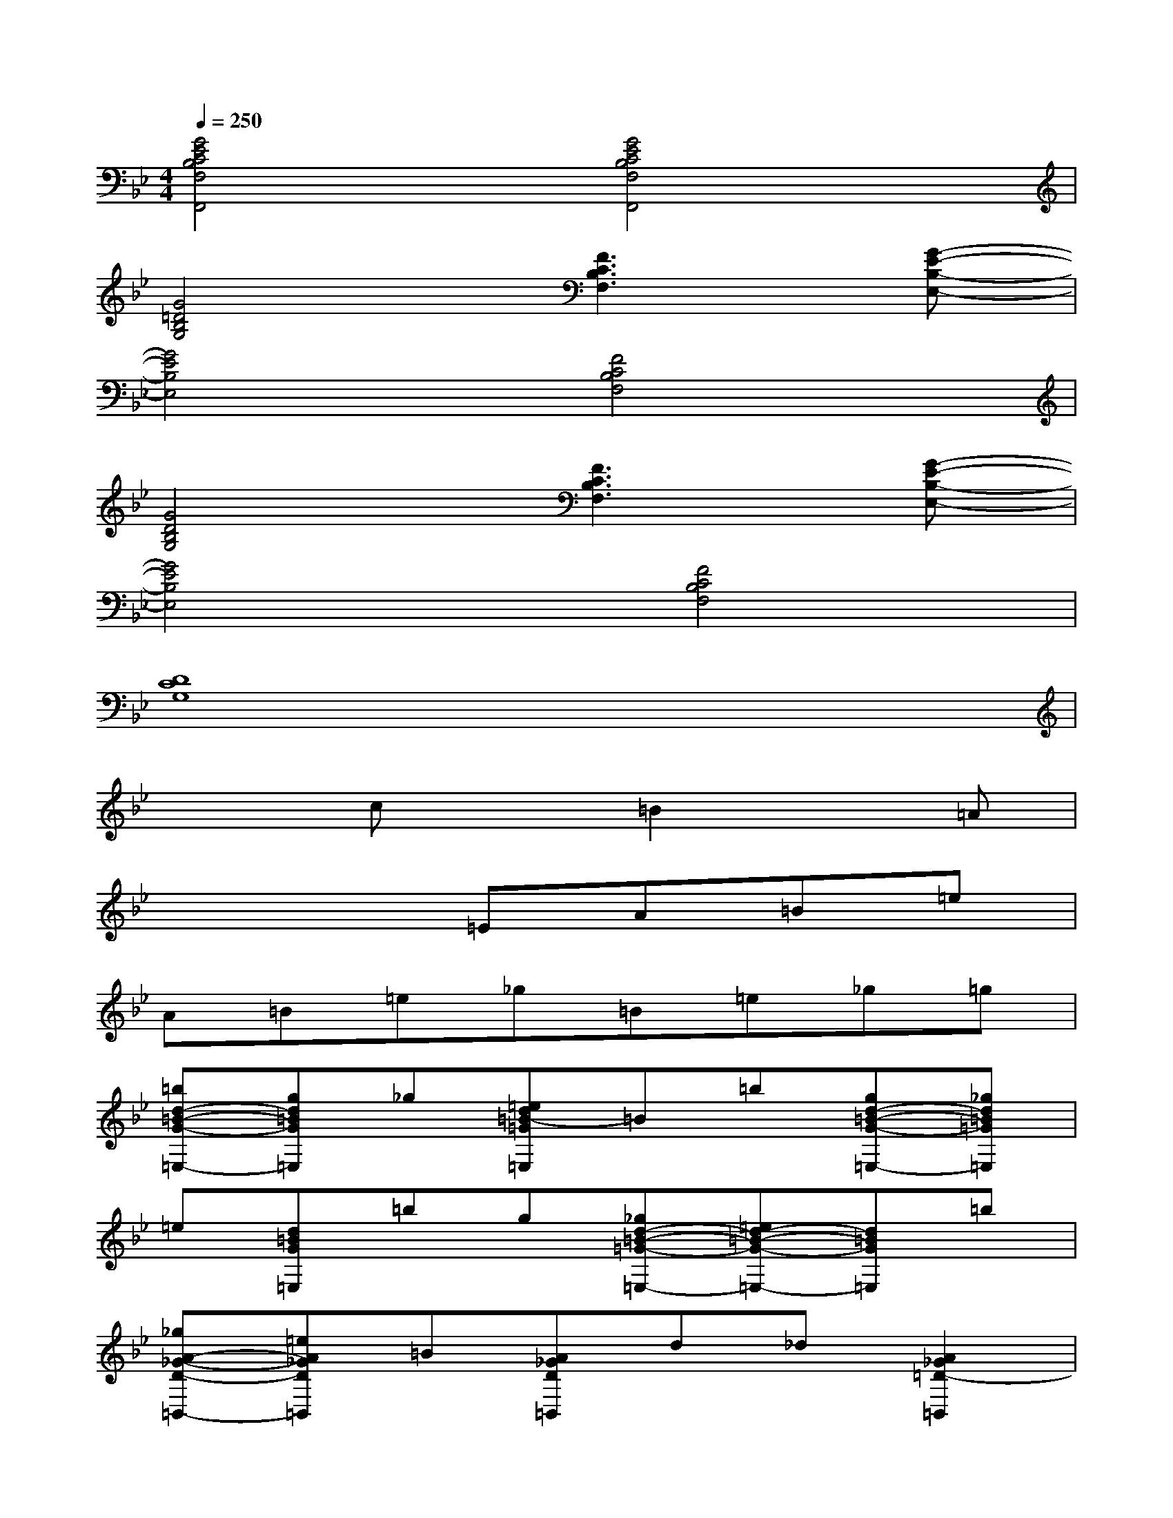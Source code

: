 X:1
T:
M:4/4
L:1/8
Q:1/4=250
K:Bb%2flats
V:1
[G4E4C4B,4F,4F,,4][G4E4C4B,4F,4F,,4]|
[G4=D4B,4G,4][F3C3B,3F,3][G-E-B,-E,-]|
[G4E4B,4E,4][F4C4B,4F,4]|
[G4D4B,4G,4][F3C3B,3F,3][G-E-B,-E,-]|
[G4E4B,4E,4][F4C4B,4F,4]|
[D8C8G,8]|
x2cx=B2x=A|
x4=EA=B=e|
A=B=e_g=B=e_g=g|
[=bd-=B-G-=E,-][gd=BG=E,]_g[=ed=B-=G=E,]=B=b[gd-=B-G-=E,-][_gd=B=G=E,]|
=e[d=BG=E,]=bg[_gd-=B-=G-=E,-][=ed-=B-G-=E,-][d=BG=E,]=b|
[_gA-_G-D-=B,,-][=eA_GD=B,,]=B[A_GD=B,,]d_d[A2_G2=D2-=B,,2]|
D-[A_GD_D=B,,]A,=E[A2-_G2-=D2-=B,,2-][dA_GD=B,,]=B|
[_d=E-_D-A,-_G,,-][=e=E_DA,_G,,]_g[_a=E_D=A,_G,,]_a=a[_a=E-_D-=A,-_G,,-][=e=E_DA,_G,,]|
=B[_d=E_DA,_G,,]_g_g[_a=E-_D-=A,-_G,,-][_g=E-_D-A,-_G,,-][a=E_DA,_G,,]_a|
[fF-_D-_B,-F,-B,,-][c'F-_D-B,-F,-B,,-][fF_DB,F,B,,]_e_d[_aF-_D-B,-F,-B,,-][cF-_D-B,-F,-B,,-][BF_DB,F,B,,]